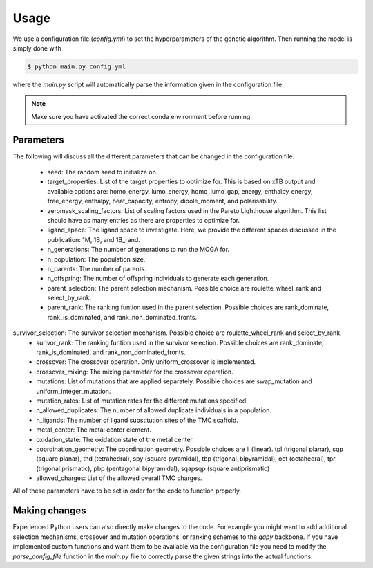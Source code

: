Usage
=====

We use a configuration file (`config.yml`) to set the hyperparameters of the genetic algorithm. Then running the model is simply done with

.. code-block:: console

  $ python main.py config.yml

where the `main.py` script will automatically parse the information given in the configuration file.

.. note::

   Make sure you have activated the correct conda environment before running.

==========
Parameters
==========

The following will discuss all the different parameters that can be changed in the configuration file.

 - seed: The random seed to initialize on.
 - target_properties: List of the target properties to optimize for. This is based on xTB output and available options are: homo_energy, lumo_energy, homo_lumo_gap, energy, enthalpy_energy, free_energy, enthalpy, heat_capacity, entropy, dipole_moment, and polarisability.
 - zeromask_scaling_factors: List of scaling factors used in the Pareto Lighthouse algorithm. This list should have as many entries as there are properties to optimize for.
 - ligand_space: The ligand space to investigate. Here, we provide the different spaces discussed in the publication: 1M, 1B, and 1B_rand.
 - n_generations: The number of generations to run the MOGA for.
 - n_population: The population size.
 - n_parents: The number of parents.
 - n_offspring: The number of offspring individuals to generate each generation.
 - parent_selection: The parent selection mechanism. Possible choice are roulette_wheel_rank and select_by_rank.
 - parent_rank: The ranking funtion used in the parent selection. Possible choices are rank_dominate, rank_is_dominated, and rank_non_dominated_fronts.
survivor_selection: The survivor selection mechanism. Possible choice are roulette_wheel_rank and select_by_rank.
 - surivor_rank: The ranking funtion used in the survivor selection. Possible choices are rank_dominate, rank_is_dominated, and rank_non_dominated_fronts.
 - crossover: The crossover operation. Only uniform_crossover is implemented.
 - crossover_mixing: The mixing parameter for the crossover operation.
 - mutations: List of mutations that are applied separately. Possible choices are swap_mutation and uniform_integer_mutation.
 - mutation_rates: List of mutation rates for the different mutations specified.
 - n_allowed_duplicates: The number of allowed duplicate individuals in a population.
 - n_ligands: The number of ligand substitution sites of the TMC scaffold.
 - metal_center: The metal center element.
 - oxidation_state: The oxidation state of the metal center.
 - coordination_geometry: The coordination geometry. Possible choices are li (linear). tpl (trigonal planar), sqp (square planar), thd (tetrahedral), spy (square pyramidal), tbp (trigonal_bipyramidal), oct (octahedral), tpr (trigonal prismatic), pbp (pentagonal bipyramidal), sqapsqp (square antiprismatic)
 - allowed_charges: List of the allowed overall TMC charges.

All of these parameters have to be set in order for the code to function properly.

==============
Making changes
==============

Experienced Python users can also directly make changes to the code. For example you might want to add additional selection mechanisms, crossover and mutation operations, or ranking schemes to the `gapy` backbone. If you have implemented custom functions and want them to be available via the configuration file you need to modify the `parse_config_file` function in the `main.py` file to correctly parse the given strings into the actual functions.
